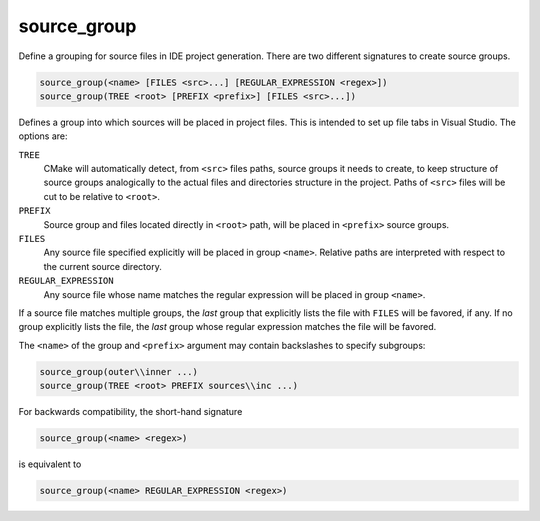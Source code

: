 source_group
------------

Define a grouping for source files in IDE project generation.
There are two different signatures to create source groups.

.. code-block:: cmake

  source_group(<name> [FILES <src>...] [REGULAR_EXPRESSION <regex>])
  source_group(TREE <root> [PREFIX <prefix>] [FILES <src>...])

Defines a group into which sources will be placed in project files.
This is intended to set up file tabs in Visual Studio.
The options are:

``TREE``
 CMake will automatically detect, from ``<src>`` files paths, source groups
 it needs to create, to keep structure of source groups analogically to the
 actual files and directories structure in the project. Paths of ``<src>``
 files will be cut to be relative to ``<root>``.

``PREFIX``
 Source group and files located directly in ``<root>`` path, will be placed
 in ``<prefix>`` source groups.

``FILES``
 Any source file specified explicitly will be placed in group
 ``<name>``.  Relative paths are interpreted with respect to the
 current source directory.

``REGULAR_EXPRESSION``
 Any source file whose name matches the regular expression will
 be placed in group ``<name>``.

If a source file matches multiple groups, the *last* group that
explicitly lists the file with ``FILES`` will be favored, if any.
If no group explicitly lists the file, the *last* group whose
regular expression matches the file will be favored.

The ``<name>`` of the group and ``<prefix>`` argument may contain backslashes
to specify subgroups:

.. code-block:: cmake

  source_group(outer\\inner ...)
  source_group(TREE <root> PREFIX sources\\inc ...)

For backwards compatibility, the short-hand signature

.. code-block:: cmake

  source_group(<name> <regex>)

is equivalent to

.. code-block:: cmake

  source_group(<name> REGULAR_EXPRESSION <regex>)
